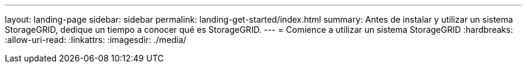 ---
layout: landing-page 
sidebar: sidebar 
permalink: landing-get-started/index.html 
summary: Antes de instalar y utilizar un sistema StorageGRID, dedique un tiempo a conocer qué es StorageGRID. 
---
= Comience a utilizar un sistema StorageGRID
:hardbreaks:
:allow-uri-read: 
:linkattrs: 
:imagesdir: ./media/


